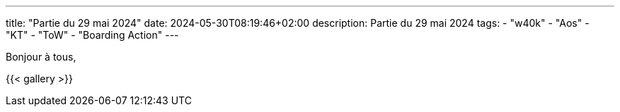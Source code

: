 ---
title: "Partie du 29 mai 2024"
date: 2024-05-30T08:19:46+02:00
description: Partie du 29 mai 2024
tags:
    - "w40k"
    - "Aos"
    - "KT"
    - "ToW"
    - "Boarding Action"
---

Bonjour à tous,

{{< gallery >}}

